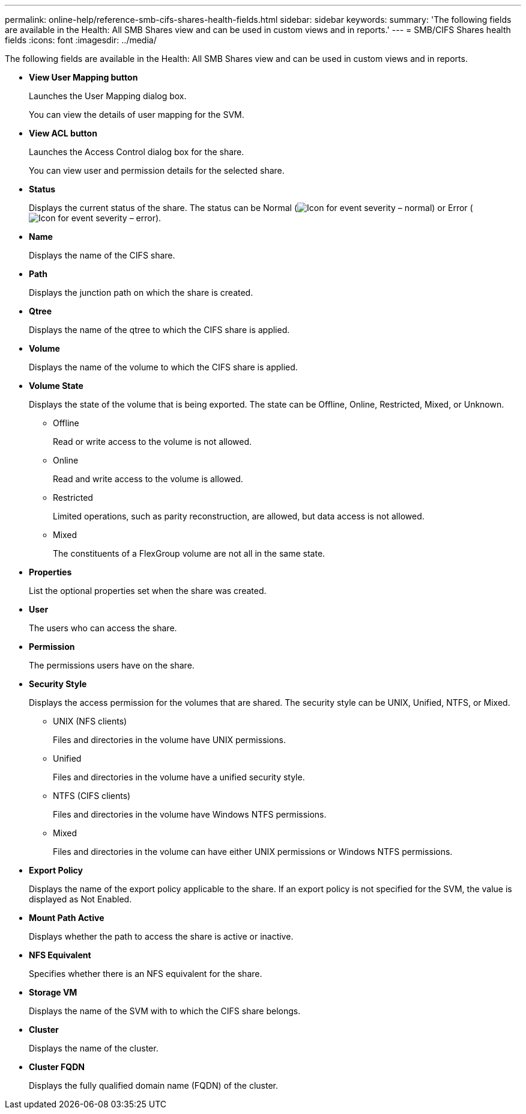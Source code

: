 ---
permalink: online-help/reference-smb-cifs-shares-health-fields.html
sidebar: sidebar
keywords: 
summary: 'The following fields are available in the Health: All SMB Shares view and can be used in custom views and in reports.'
---
= SMB/CIFS Shares health fields
:icons: font
:imagesdir: ../media/

[.lead]
The following fields are available in the Health: All SMB Shares view and can be used in custom views and in reports.

* *View User Mapping button*
+
Launches the User Mapping dialog box.
+
You can view the details of user mapping for the SVM.

* *View ACL button*
+
Launches the Access Control dialog box for the share.
+
You can view user and permission details for the selected share.

* *Status*
+
Displays the current status of the share. The status can be Normal (image:../media/sev-normal-um60.png[Icon for event severity – normal]) or Error (image:../media/sev-error-um60.png[Icon for event severity – error]).

* *Name*
+
Displays the name of the CIFS share.

* *Path*
+
Displays the junction path on which the share is created.

* *Qtree*
+
Displays the name of the qtree to which the CIFS share is applied.

* *Volume*
+
Displays the name of the volume to which the CIFS share is applied.

* *Volume State*
+
Displays the state of the volume that is being exported. The state can be Offline, Online, Restricted, Mixed, or Unknown.

 ** Offline
+
Read or write access to the volume is not allowed.

 ** Online
+
Read and write access to the volume is allowed.

 ** Restricted
+
Limited operations, such as parity reconstruction, are allowed, but data access is not allowed.

 ** Mixed
+
The constituents of a FlexGroup volume are not all in the same state.

* *Properties*
+
List the optional properties set when the share was created.

* *User*
+
The users who can access the share.

* *Permission*
+
The permissions users have on the share.

* *Security Style*
+
Displays the access permission for the volumes that are shared. The security style can be UNIX, Unified, NTFS, or Mixed.

 ** UNIX (NFS clients)
+
Files and directories in the volume have UNIX permissions.

 ** Unified
+
Files and directories in the volume have a unified security style.

 ** NTFS (CIFS clients)
+
Files and directories in the volume have Windows NTFS permissions.

 ** Mixed
+
Files and directories in the volume can have either UNIX permissions or Windows NTFS permissions.

* *Export Policy*
+
Displays the name of the export policy applicable to the share. If an export policy is not specified for the SVM, the value is displayed as Not Enabled.

* *Mount Path Active*
+
Displays whether the path to access the share is active or inactive.

* *NFS Equivalent*
+
Specifies whether there is an NFS equivalent for the share.

* *Storage VM*
+
Displays the name of the SVM with to which the CIFS share belongs.

* *Cluster*
+
Displays the name of the cluster.

* *Cluster FQDN*
+
Displays the fully qualified domain name (FQDN) of the cluster.
